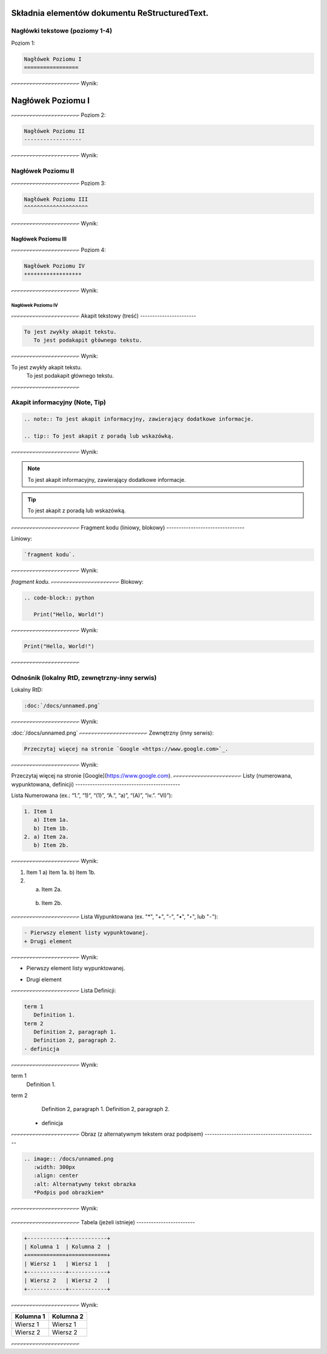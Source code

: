 Składnia elementów dokumentu ReStructuredText.
==============================================

Nagłówki tekstowe (poziomy 1-4)
-------------------------------

Poziom 1:

.. code-block:: rst

   Nagłówek Poziomu I
   =================
⌐⌐⌐⌐⌐⌐⌐⌐⌐⌐⌐⌐⌐⌐⌐⌐⌐⌐⌐⌐⌐⌐
Wynik:

Nagłówek Poziomu I
=================
⌐⌐⌐⌐⌐⌐⌐⌐⌐⌐⌐⌐⌐⌐⌐⌐⌐⌐⌐⌐⌐⌐
Poziom 2:

.. code-block:: rst

   Nagłówek Poziomu II
   ------------------
⌐⌐⌐⌐⌐⌐⌐⌐⌐⌐⌐⌐⌐⌐⌐⌐⌐⌐⌐⌐⌐⌐
Wynik:

Nagłówek Poziomu II
------------------
⌐⌐⌐⌐⌐⌐⌐⌐⌐⌐⌐⌐⌐⌐⌐⌐⌐⌐⌐⌐⌐⌐
Poziom 3:

.. code-block:: rst

   Nagłówek Poziomu III
   ^^^^^^^^^^^^^^^^^^^^
⌐⌐⌐⌐⌐⌐⌐⌐⌐⌐⌐⌐⌐⌐⌐⌐⌐⌐⌐⌐⌐⌐
Wynik:

Nagłówek Poziomu III
^^^^^^^^^^^^^^^^^^^^
⌐⌐⌐⌐⌐⌐⌐⌐⌐⌐⌐⌐⌐⌐⌐⌐⌐⌐⌐⌐⌐⌐
Poziom 4:

.. code-block:: rst
   
   Nagłówek Poziomu IV
   ******************
⌐⌐⌐⌐⌐⌐⌐⌐⌐⌐⌐⌐⌐⌐⌐⌐⌐⌐⌐⌐⌐⌐
Wynik:

Nagłówek Poziomu IV
******************
⌐⌐⌐⌐⌐⌐⌐⌐⌐⌐⌐⌐⌐⌐⌐⌐⌐⌐⌐⌐⌐⌐
Akapit tekstowy (treść)
-----------------------

.. code-block:: rst

   To jest zwykły akapit tekstu.
      To jest podakapit głównego tekstu.
⌐⌐⌐⌐⌐⌐⌐⌐⌐⌐⌐⌐⌐⌐⌐⌐⌐⌐⌐⌐⌐⌐
Wynik:

To jest zwykły akapit tekstu.
   To jest podakapit głównego tekstu.
⌐⌐⌐⌐⌐⌐⌐⌐⌐⌐⌐⌐⌐⌐⌐⌐⌐⌐⌐⌐⌐⌐

Akapit informacyjny (Note, Tip)
-------------------------------

.. code-block:: rst

   .. note:: To jest akapit informacyjny, zawierający dodatkowe informacje.

   .. tip:: To jest akapit z poradą lub wskazówką.
⌐⌐⌐⌐⌐⌐⌐⌐⌐⌐⌐⌐⌐⌐⌐⌐⌐⌐⌐⌐⌐⌐
Wynik:

.. note:: To jest akapit informacyjny, zawierający dodatkowe informacje.

.. tip:: To jest akapit z poradą lub wskazówką.
⌐⌐⌐⌐⌐⌐⌐⌐⌐⌐⌐⌐⌐⌐⌐⌐⌐⌐⌐⌐⌐⌐
Fragment kodu (liniowy, blokowy)
--------------------------------

Liniowy:

.. code-block:: rst

   `fragment kodu`.
⌐⌐⌐⌐⌐⌐⌐⌐⌐⌐⌐⌐⌐⌐⌐⌐⌐⌐⌐⌐⌐⌐
Wynik:

`fragment kodu`.
⌐⌐⌐⌐⌐⌐⌐⌐⌐⌐⌐⌐⌐⌐⌐⌐⌐⌐⌐⌐⌐⌐
Blokowy:

.. code-block:: rst

   .. code-block:: python

      Print("Hello, World!")
⌐⌐⌐⌐⌐⌐⌐⌐⌐⌐⌐⌐⌐⌐⌐⌐⌐⌐⌐⌐⌐⌐
Wynik:

.. code-block:: python

   Print("Hello, World!")
⌐⌐⌐⌐⌐⌐⌐⌐⌐⌐⌐⌐⌐⌐⌐⌐⌐⌐⌐⌐⌐⌐

Odnośnik (lokalny RtD, zewnętrzny-inny serwis)
----------------------------------------------

Lokalny RtD: 

.. code-block:: rst

   :doc:`/docs/unnamed.png`
⌐⌐⌐⌐⌐⌐⌐⌐⌐⌐⌐⌐⌐⌐⌐⌐⌐⌐⌐⌐⌐⌐
Wynik:

:doc:`/docs/unnamed.png`
⌐⌐⌐⌐⌐⌐⌐⌐⌐⌐⌐⌐⌐⌐⌐⌐⌐⌐⌐⌐⌐⌐
Zewnętrzny (inny serwis): 

.. code-block:: rst

   Przeczytaj więcej na stronie `Google <https://www.google.com>`_.
⌐⌐⌐⌐⌐⌐⌐⌐⌐⌐⌐⌐⌐⌐⌐⌐⌐⌐⌐⌐⌐⌐
Wynik:

Przeczytaj więcej na stronie [Google](https://www.google.com).
⌐⌐⌐⌐⌐⌐⌐⌐⌐⌐⌐⌐⌐⌐⌐⌐⌐⌐⌐⌐⌐⌐
Listy (numerowana, wypunktowana, definicji)
-------------------------------------------

Lista Numerowana (ex.: “1.”, “1)”, “(1)”, “A.”, “a)”, “(A)”, “iv.”. “VI)”):

.. code-block:: rst

   1. Item 1
      a) Item 1a.
      b) Item 1b.
   2. a) Item 2a.
      b) Item 2b.
⌐⌐⌐⌐⌐⌐⌐⌐⌐⌐⌐⌐⌐⌐⌐⌐⌐⌐⌐⌐⌐⌐
Wynik:

1. Item 1
   a) Item 1a.
   b) Item 1b.
2. a) Item 2a.
  b) Item 2b.
⌐⌐⌐⌐⌐⌐⌐⌐⌐⌐⌐⌐⌐⌐⌐⌐⌐⌐⌐⌐⌐⌐
Lista Wypunktowana (ex. "*", "+", "-", "•", "‣", lub "⁃"):

.. code-block:: rst

   - Pierwszy element listy wypunktowanej.
   + Drugi element
⌐⌐⌐⌐⌐⌐⌐⌐⌐⌐⌐⌐⌐⌐⌐⌐⌐⌐⌐⌐⌐⌐
Wynik:

- Pierwszy element listy wypunktowanej.
+ Drugi element
⌐⌐⌐⌐⌐⌐⌐⌐⌐⌐⌐⌐⌐⌐⌐⌐⌐⌐⌐⌐⌐⌐
Lista Definicji:

.. code-block:: rst

   term 1
      Definition 1.
   term 2
      Definition 2, paragraph 1.
      Definition 2, paragraph 2.
   - definicja
⌐⌐⌐⌐⌐⌐⌐⌐⌐⌐⌐⌐⌐⌐⌐⌐⌐⌐⌐⌐⌐⌐
Wynik:

term 1
   Definition 1.
term 2
   Definition 2, paragraph 1.
   Definition 2, paragraph 2.
  - definicja
⌐⌐⌐⌐⌐⌐⌐⌐⌐⌐⌐⌐⌐⌐⌐⌐⌐⌐⌐⌐⌐⌐
Obraz (z alternatywnym tekstem oraz podpisem)
----------------------------------------------

.. code-block:: rst

   .. image:: /docs/unnamed.png
      :width: 300px
      :align: center
      :alt: Alternatywny tekst obrazka
      *Podpis pod obrazkiem*
⌐⌐⌐⌐⌐⌐⌐⌐⌐⌐⌐⌐⌐⌐⌐⌐⌐⌐⌐⌐⌐⌐
Wynik:

   .. image:: /docs/unnamed.png
      :width: 300px
      :align: center
      :alt: Alternatywny tekst obrazka
      *Podpis pod obrazkiem*
⌐⌐⌐⌐⌐⌐⌐⌐⌐⌐⌐⌐⌐⌐⌐⌐⌐⌐⌐⌐⌐⌐
Tabela (jeżeli istnieje)
------------------------

.. code-block:: rst

   +------------+------------+
   | Kolumna 1  | Kolumna 2  |
   +============+============+
   | Wiersz 1   | Wiersz 1   |
   +------------+------------+
   | Wiersz 2   | Wiersz 2   |
   +------------+------------+
⌐⌐⌐⌐⌐⌐⌐⌐⌐⌐⌐⌐⌐⌐⌐⌐⌐⌐⌐⌐⌐⌐
Wynik:

+------------+------------+
| Kolumna 1  | Kolumna 2  |
+============+============+
| Wiersz 1   | Wiersz 1   |
+------------+------------+
| Wiersz 2   | Wiersz 2   |
+------------+------------+
⌐⌐⌐⌐⌐⌐⌐⌐⌐⌐⌐⌐⌐⌐⌐⌐⌐⌐⌐⌐⌐⌐
